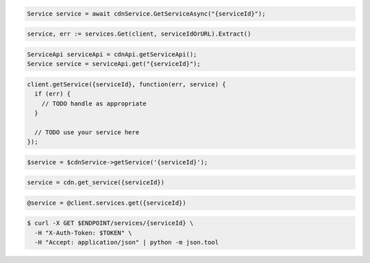 .. code-block:: csharp

  Service service = await cdnService.GetServiceAsync("{serviceId}");

.. code-block:: go

  service, err := services.Get(client, serviceIdOrURL).Extract()

.. code-block:: java

  ServiceApi serviceApi = cdnApi.getServiceApi();
  Service service = serviceApi.get("{serviceId}");

.. code-block:: javascript

  client.getService({serviceId}, function(err, service) {
    if (err) {
      // TODO handle as appropriate
    }

    // TODO use your service here
  });

.. code-block:: php

  $service = $cdnService->getService('{serviceId}');

.. code-block:: python

  service = cdn.get_service({serviceId})

.. code-block:: ruby

  @service = @client.services.get({serviceId})

.. code-block:: sh

  $ curl -X GET $ENDPOINT/services/{serviceId} \
    -H "X-Auth-Token: $TOKEN" \
    -H "Accept: application/json" | python -m json.tool
